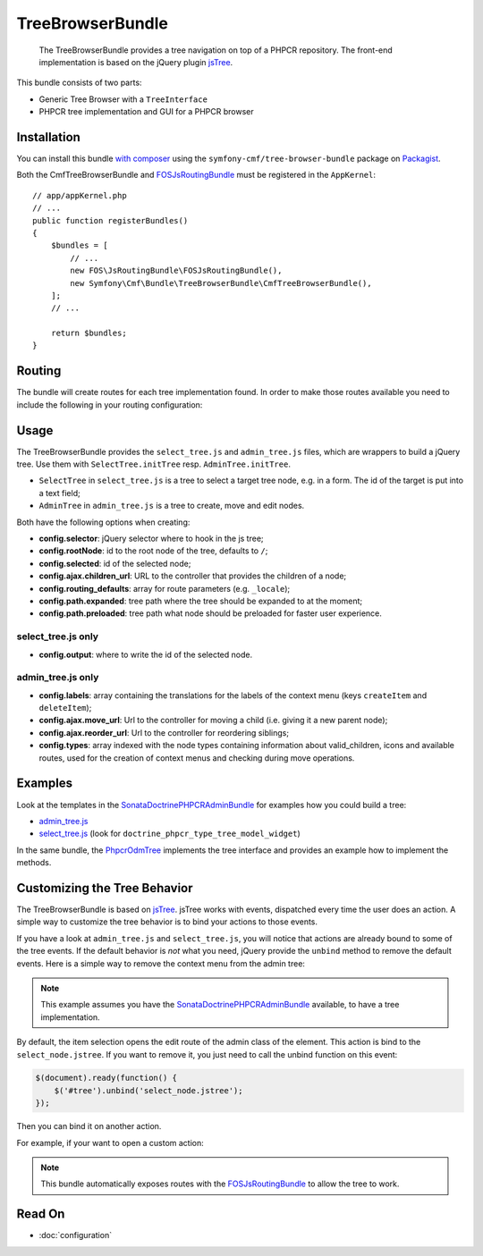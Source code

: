 .. index::
    single: TreeBrowser; Bundles
    single: TreeBrowserBundle

TreeBrowserBundle
=================

    The TreeBrowserBundle provides a tree navigation on top of a PHPCR
    repository. The front-end implementation is based on the jQuery plugin
    `jsTree`_.

This bundle consists of two parts:

* Generic Tree Browser with a ``TreeInterface``
* PHPCR tree implementation and GUI for a PHPCR browser

Installation
------------

You can install this bundle `with composer`_ using the
``symfony-cmf/tree-browser-bundle`` package on `Packagist`_.

Both the CmfTreeBrowserBundle and FOSJsRoutingBundle_ must be registered in the
``AppKernel``::

    // app/appKernel.php
    // ...
    public function registerBundles()
    {
        $bundles = [
            // ...
            new FOS\JsRoutingBundle\FOSJsRoutingBundle(),
            new Symfony\Cmf\Bundle\TreeBrowserBundle\CmfTreeBrowserBundle(),
        ];
        // ...

        return $bundles;
    }

Routing
-------

The bundle will create routes for each tree implementation found. In order to
make those routes available you need to include the following in your routing
configuration:

.. configuration-block::

    .. code-block:: yaml

        # app/config/routing.yml
        cmf_tree:
            resource: .
            type: 'cmf_tree'

    .. code-block:: xml

        <!-- app/config/routing.xml -->
        <?xml version="1.0" encoding="UTF-8" ?>
        <routes xmlns="http://symfony.com/schema/routing"
            xmlns:xsi="http://www.w3.org/2001/XMLSchema-instance"
            xsi:schemaLocation="http://symfony.com/schema/routing
                http://symfony.com/schema/routing/routing-1.0.xsd">

            <import resource="." type="cmf_tree" />

        </routes>

    .. code-block:: php

        // app/config/routing.php
        use Symfony\Component\Routing\RouteCollection;

        $collection = new RouteCollection();
        $collection->addCollection($loader->import('.', 'cmf_tree'));

        return $collection;

Usage
-----

The TreeBrowserBundle provides the ``select_tree.js`` and ``admin_tree.js``
files, which are wrappers to build a jQuery tree. Use them with
``SelectTree.initTree`` resp. ``AdminTree.initTree``.

* ``SelectTree`` in ``select_tree.js`` is a tree to select a target tree node,
  e.g. in a form. The id of the target is put into a text field;
* ``AdminTree`` in ``admin_tree.js`` is a tree to create, move and edit nodes.

Both have the following options when creating:

* **config.selector**: jQuery selector where to hook in the js tree;
* **config.rootNode**: id to the root node of the tree, defaults to ``/``;
* **config.selected**: id of the selected node;
* **config.ajax.children_url**: URL to the controller that provides the
  children of a node;
* **config.routing_defaults**: array for route parameters (e.g. ``_locale``);
* **config.path.expanded**: tree path where the tree should be expanded to at
  the moment;
* **config.path.preloaded**: tree path what node should be preloaded for
  faster user experience.

select_tree.js only
~~~~~~~~~~~~~~~~~~~

* **config.output**: where to write the id of the selected node.

admin_tree.js only
~~~~~~~~~~~~~~~~~~

* **config.labels**: array containing the translations for the labels of the
  context menu (keys ``createItem`` and ``deleteItem``);
* **config.ajax.move_url**: Url to the controller for moving a child (i.e.
  giving it a new parent node);
* **config.ajax.reorder_url**: Url to the controller for reordering siblings;
* **config.types**: array indexed with the node types containing information
  about valid_children, icons and available routes, used for the creation of
  context menus and checking during move operations.

Examples
--------

Look at the templates in the SonataDoctrinePHPCRAdminBundle_ for examples how
you could build a tree:

* `admin_tree.js`_
* `select_tree.js`_ (look for ``doctrine_phpcr_type_tree_model_widget``)

In the same bundle, the `PhpcrOdmTree`_ implements the tree interface and
provides an example how to implement the methods.

Customizing the Tree Behavior
-----------------------------

The TreeBrowserBundle is based on `jsTree`_. jsTree works with events,
dispatched every time the user does an action. A simple way to customize the
tree behavior is to bind your actions to those events.

If you have a look at ``admin_tree.js`` and ``select_tree.js``, you will
notice that actions are already bound to some of the tree events. If the
default behavior is *not* what you need, jQuery provide the ``unbind`` method
to remove the default events. Here is a simple way to remove the context menu
from the admin tree:

.. configuration-block::

    .. code-block:: html+jinja

        {% render 'sonata.admin.doctrine_phpcr.tree_controller:treeAction' with {
            'root':     sitePath ~ "/menu",
            'selected': menuNodeId
        } %}
        <script type="text/javascript">
            $(document).ready(function() {
                $('#tree').bind("before.jstree", function (e, data) {
                    if ("contextmenu" === data.plugin) {
                        e.stopImmediatePropagation(); // stops executing of default event

                        return false;
                    }
                });
            });
        </script>

    .. code-block:: html+php

        <?php
        $view['actions']->render('sonata.admin.doctrine_phpcr.tree_controller:treeAction', [
            'root'     => $sitePath . '/menu',
            'selected' => $menuNodeId,
        ])?>
        <script type="text/javascript">
            $(document).ready(function() {
                $('#tree').bind("before.jstree", function (e, data) {
                    if ("contextmenu" === data.plugin) {
                        e.stopImmediatePropagation(); // stops executing of default event

                        return false;
                    }
                });
            });
        </script>

.. note::

    This example assumes you have the SonataDoctrinePHPCRAdminBundle_
    available, to have a tree implementation.

By default, the item selection opens the edit route of the admin class of the
element. This action is bind to the ``select_node.jstree``. If you want to
remove it, you just need to call the unbind function on this event:

.. code-block:: javascript

    $(document).ready(function() {
        $('#tree').unbind('select_node.jstree');
    });

Then you can bind it on another action.

For example, if your want to open a custom action:

.. configuration-block::

    .. code-block:: jinja

        <script type="text/javascript">
            $('#tree').bind("select_node.jstree", function (event, data) {
                if ((data.rslt.obj.attr("rel") == 'Symfony_Cmf_Bundle_MenuBundle_Doctrine_Phpcr_MenuNode'
                    && data.rslt.obj.attr("id") != '{{ menuNodeId }}'
                ) {
                    var routing_defaults = {'locale': '{{ locale }}', '_locale': '{{ _locale }}'};
                    routing_defaults["id"] = data.rslt.obj.attr("url_safe_id");
                    window.location = Routing.generate('presta_cms_page_edit', routing_defaults);
                }
            });
        </script>

    .. code-block:: php
        
        <script type="text/javascript">
            $('#tree').bind("select_node.jstree", function (event, data) {
                if ((data.rslt.obj.attr("rel") == 'Symfony_Cmf_Bundle_MenuBundle_Doctrine_Phpcr_MenuNode'
                    && data.rslt.obj.attr("id") != '<?php echo $menuNodeId ?>'
                ) {
                    var routing_defaults = {'locale': '<?php echo $locale ?>', '_locale': '<?php echo $_locale ?>'};
                    routing_defaults["id"] = data.rslt.obj.attr("url_safe_id");
                    window.location = Routing.generate('presta_cms_page_edit', routing_defaults);
                }
            });
        </script>

.. note::

    This bundle automatically exposes routes with the FOSJsRoutingBundle_
    to allow the tree to work.

Read On
-------

* :doc:`configuration`

.. _`Packagist`: https://packagist.org/packages/symfony-cmf/tree-browser-bundle
.. _`with composer`: https://getcomposer.org
.. _`FOSJsRoutingBundle`: https://github.com/FriendsOfSymfony/FOSJsRoutingBundle
.. _`admin_tree.js`: https://github.com/sonata-project/SonataDoctrinePhpcrAdminBundle/blob/1.2/Resources/views/Tree/tree.html.twig
.. _`select_tree.js`: https://github.com/sonata-project/SonataDoctrinePhpcrAdminBundle/blob/1.2/Resources/views/Form/form_admin_fields.html.twig
.. _`PhpcrOdmTree`: https://github.com/sonata-project/SonataDoctrinePhpcrAdminBundle/blob/1.2/Tree/PhpcrOdmTree.php
.. _`jsTree`: https://www.jstree.com/
.. _SonataDoctrinePHPCRAdminBundle: https://sonata-project.org/bundles/doctrine-phpcr-admin/master/doc/index.html
